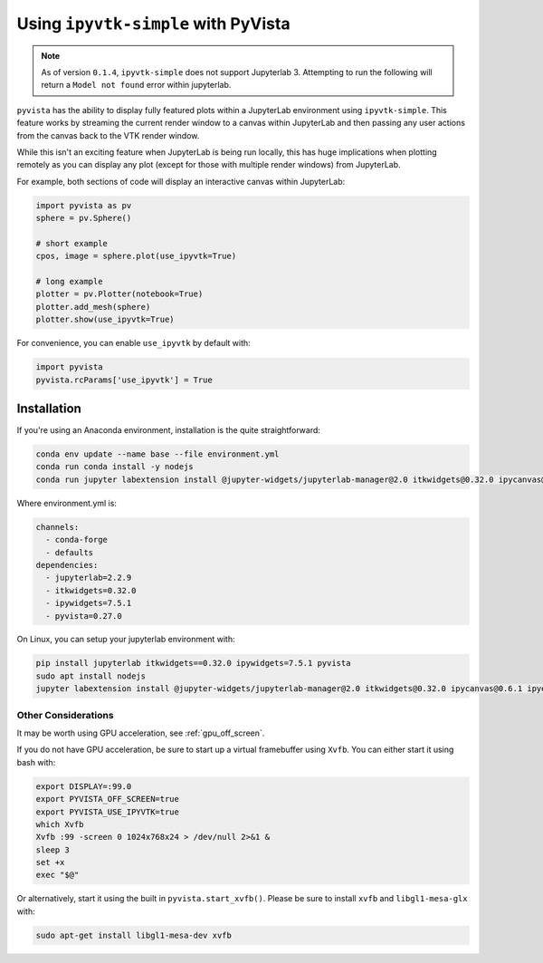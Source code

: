 .. _ipyvtk_plotting:

Using ``ipyvtk-simple`` with PyVista
------------------------------------

.. note::
   As of version ``0.1.4``, ``ipyvtk-simple`` does not support
   Jupyterlab 3.  Attempting to run the following will return a
   ``Model not found`` error within jupyterlab.

``pyvista`` has the ability to display fully featured plots within a
JupyterLab environment using ``ipyvtk-simple``.  This feature works by
streaming the current render window to a canvas within JupyterLab and
then passing any user actions from the canvas back to the VTK render
window.

While this isn't an exciting feature when JupyterLab is being run
locally, this has huge implications when plotting remotely as you can
display any plot (except for those with multiple render windows) from
JupyterLab.

For example, both sections of code will display an interactive canvas
within JupyterLab:

.. code:: python

    import pyvista as pv
    sphere = pv.Sphere()

    # short example
    cpos, image = sphere.plot(use_ipyvtk=True)

    # long example
    plotter = pv.Plotter(notebook=True)
    plotter.add_mesh(sphere)
    plotter.show(use_ipyvtk=True)

For convenience, you can enable ``use_ipyvtk`` by default with:

.. code:: python

    import pyvista
    pyvista.rcParams['use_ipyvtk'] = True


Installation
++++++++++++
If you're using an Anaconda environment, installation is the quite straightforward:

.. code::

    conda env update --name base --file environment.yml
    conda run conda install -y nodejs
    conda run jupyter labextension install @jupyter-widgets/jupyterlab-manager@2.0 itkwidgets@0.32.0 ipycanvas@0.6.1 ipyevents@1.8.1

Where environment.yml is:

.. code::

    channels:
      - conda-forge
      - defaults
    dependencies:
      - jupyterlab=2.2.9
      - itkwidgets=0.32.0
      - ipywidgets=7.5.1
      - pyvista=0.27.0

On Linux, you can setup your jupyterlab environment with:

.. code::

    pip install jupyterlab itkwidgets==0.32.0 ipywidgets=7.5.1 pyvista
    sudo apt install nodejs
    jupyter labextension install @jupyter-widgets/jupyterlab-manager@2.0 itkwidgets@0.32.0 ipycanvas@0.6.1 ipyevents@1.8.1



Other Considerations
~~~~~~~~~~~~~~~~~~~~
It may be worth using GPU acceleration, see :ref:`gpu_off_screen`.

If you do not have GPU acceleration, be sure to start up a virtual
framebuffer using ``Xvfb``.  You can either start it using bash with:

.. code-block:: bash

    export DISPLAY=:99.0
    export PYVISTA_OFF_SCREEN=true
    export PYVISTA_USE_IPYVTK=true
    which Xvfb
    Xvfb :99 -screen 0 1024x768x24 > /dev/null 2>&1 &
    sleep 3
    set +x
    exec "$@"


Or alternatively, start it using the built in
``pyvista.start_xvfb()``.  Please be sure to install ``xvfb`` and
``libgl1-mesa-glx`` with:

.. code-block:: bash

    sudo apt-get install libgl1-mesa-dev xvfb
